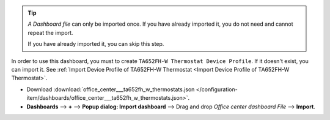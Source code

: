 .. ta652fh-w-demo-office-center-dashboard-import

.. tip:: 
   *A Dashboard file* can only be imported once. If you have already imported it, you do not need and cannot repeat the import.

   If you have already imported it, you can skip this step.

In order to use this dashboard, you must to create ``TA652FH-W Thermostat Device Profile``. If it doesn't exist, you can import it. See :ref:`Import Device Profile of TA652FH-W Thermostat <Import Device Profile of TA652FH-W Thermostat>`.


* Download :download:`office_center___ta652fh_w_thermostats.json </configuration-item/dashboards/office_center___ta652fh_w_thermostats.json>`.

* **Dashboards** --> **+** --> **Popup dialog: Import dashboard** --> Drag and drop *Office center dashboard File* --> **Import**.

.. image:: /_static/device/ta652fh-w/ta652fh-w-demo-office-center-dashboard-import/office-center-dashboard-import-1.png

.. image:: /_static/device/ta652fh-w/ta652fh-w-demo-office-center-dashboard-import/office-center-dashboard-import-2.png
